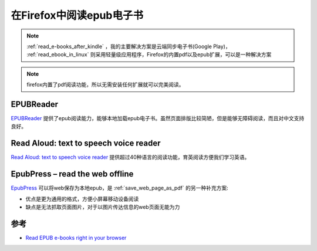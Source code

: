 .. _firefox_epub:

===========================
在Firefox中阅读epub电子书
===========================

.. note::

   :ref:`read_e-books_after_kindle` ，我的主要解决方案是云端同步电子书(Google Play)， :ref:`read_ebook_in_linux` 则采用轻量级应用程序，Firefox的内置pdf以及epub扩展，可以是一种解决方案

.. note::

   firefox内置了pdf阅读功能，所以无需安装任何扩展就可以完美阅读。

EPUBReader
==============

`EPUBReader <https://addons.mozilla.org/firefox/addon/epubreader/>`_ 提供了epub阅读能力，能够本地加载epub电子书。虽然页面排版比较简陋，但是能够无障碍阅读，而且对中文支持良好。

Read Aloud: text to speech voice reader
==========================================

`Read Aloud: text to speech voice reader <https://addons.mozilla.org/firefox/addon/read-aloud/>`_ 提供超过40种语言的阅读功能，育英阅读方便我们学习英语。

EpubPress – read the web offline
=================================

`EpubPress <https://addons.mozilla.org/firefox/addon/epub-read-the-web-offline/>`_ 可以将web保存为本地epub，是 :ref:`save_web_page_as_pdf` 的另一种补充方案:

- 优点是更为通用的格式，方便小屏幕移动设备阅读
- 缺点是无法抓取页面图片，对于以图片传达信息的web页面无能为力


参考
=====

- `Read EPUB e-books right in your browser <https://addons.mozilla.org/blog/read-epub-e-books-right-in-your-browser/>`_
